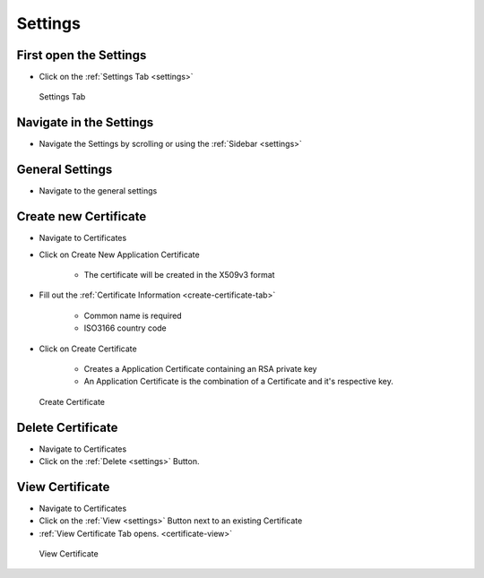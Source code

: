 Settings
========

First open the Settings
------------------------
- Click on the :ref:`Settings Tab <settings>`

.. _settings:

.. figure:: _static/images/settings-with-certificate.png
   :alt: Settings Tab

   Settings Tab

Navigate in the Settings
----------------------------
- Navigate the Settings by scrolling or using the :ref:`Sidebar <settings>`

.. _general-settings:

General Settings
----------------
- Navigate to the general settings

.. _create-application-certificate:

Create new Certificate
-----------------------
- Navigate to Certificates
- Click on Create New Application Certificate

    - The certificate will be created in the X509v3 format
- Fill out the :ref:`Certificate Information <create-certificate-tab>`

    - Common name is required
    - ISO3166 country code
- Click on Create Certificate

    - Creates a Application Certificate containing an RSA private key
    - An Application Certificate is the combination of a Certificate and it's respective key.

.. _create-certificate-tab:

.. figure:: _static/images/create-certificate.png
   :alt: Create Certificate

   Create Certificate

.. _delete-certificate:

Delete Certificate
-------------------
- Navigate to Certificates
- Click on the :ref:`Delete <settings>` Button.

.. _view-certificate:

View Certificate
----------------
- Navigate to Certificates
- Click on the :ref:`View <settings>` Button next to an existing Certificate
- :ref:`View Certificate Tab opens. <certificate-view>`

.. _certificate-view:

.. figure:: _static/images/view-certificate.png
   :alt: View Certificate

   View Certificate